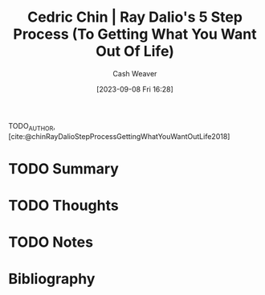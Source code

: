 :PROPERTIES:
:ID:       089954f2-284a-4e73-92dc-18fb66c10fb6
:LAST_MODIFIED: [2023-09-08 Fri 16:29]
:ROAM_REFS: [cite:@chinRayDalioStepProcessGettingWhatYouWantOutLife2018]
:END:
#+title: Cedric Chin | Ray Dalio's 5 Step Process (To Getting What You Want Out Of Life)
#+hugo_custom_front_matter: :slug "089954f2-284a-4e73-92dc-18fb66c10fb6"
#+author: Cash Weaver
#+date: [2023-09-08 Fri 16:28]
#+filetags: :hastodo:reference:

TODO_AUTHOR, [cite:@chinRayDalioStepProcessGettingWhatYouWantOutLife2018]

* TODO Summary
* TODO Thoughts
* TODO Notes


* TODO [#2] Flashcards :noexport:
* Bibliography
#+print_bibliography:
